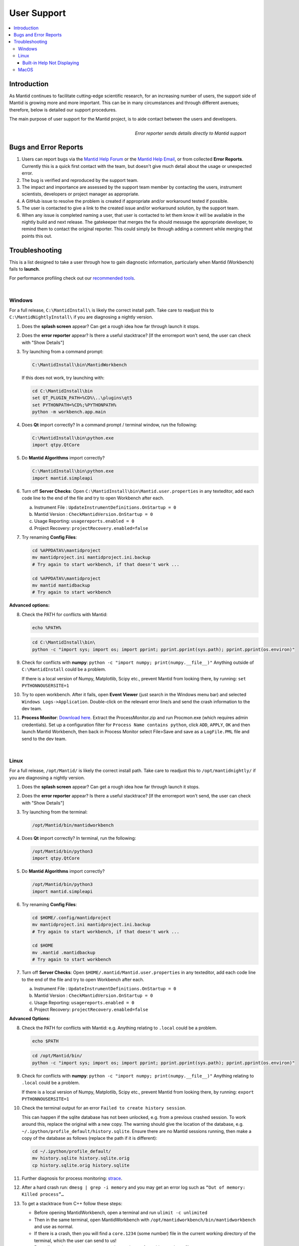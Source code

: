 .. _UserSupport:

============
User Support
============

.. contents::
  :local:

Introduction
------------

As Mantid continues to facilitate cutting-edge scientific research, for an
increasing number of users, the support side of Mantid is growing more
and more important. This can be in many circumstances and through
different avenues; therefore, below is detailed our support procedures.

The main purpose of user support for the Mantid project, is to aide contact between the users and developers.

.. figure:: images/errorReporter.png
   :class: screenshot
   :width: 700px
   :align: right
   :alt: Error reporter

   *Error reporter sends details directly to Mantid support*

Bugs and Error Reports
----------------------

1.	Users can report bugs via the `Mantid Help Forum <https://forum.mantidproject.org/>`_ or the `Mantid Help Email <mantid-help@mantidproject.org>`_, or from collected **Error Reports**. Currently this is a quick first contact with the team, but doesn't give much detail about the usage or unexpected error.
2.	The bug is verified and reproduced by the support team.
3.	The impact and importance are assessed by the support team member by contacting the users, instrument scientists, developers or project manager as appropriate.
4.	A GitHub issue to resolve the problem is created if appropriate and/or workaround tested if possible.
5.	The user is contacted to give a link to the created issue and/or workaround solution, by the support team.
6.	When any issue is completed naming a user, that user is contacted to let them know it will be available in the nightly build and next release.  The gatekeeper that merges the fix should message the appropriate developer, to remind them to contact the original reporter. This could simply be through adding a comment while merging that points this out.


Troubleshooting
---------------

This is a list designed to take a user through how to gain diagnostic information, particularly when Mantid (Workbench) fails to **launch**.

For performance profiling check out our `recommended tools <http://developer.mantidproject.org/ToolsOverview.html#profiling>`_.

|

.. _Trouble_Windows:

Windows
#######

For a full release, ``C:\MantidInstall\`` is likely the correct install path. Take care to readjust this to ``C:\MantidNightlyInstall\`` if you are diagnosing a nightly version.

1. Does the **splash screen** appear? Can get a rough idea how far through launch it stops.

2. Does the **error reporter** appear? Is there a useful stacktrace? [If the errorreport won't send, the user can check with "Show Details"]

3. Try launching from a command prompt:

   .. code-block:: shell

      C:\MantidInstall\bin\MantidWorkbench

   If this does not work, try launching with:

   .. code-block:: shell

      cd C:\MantidInstall\bin
      set QT_PLUGIN_PATH=%CD%\..\plugins\qt5
      set PYTHONPATH=%CD%;%PYTHONPATH%
      python -m workbench.app.main

4. Does **Qt** import correctly? In a command prompt / terminal window, run the following:

   .. code-block:: shell

       C:\MantidInstall\bin\python.exe
       import qtpy.QtCore

5. Do **Mantid Algorithms** import correctly?

   .. code-block:: shell

       C:\MantidInstall\bin\python.exe
       import mantid.simpleapi

6. Turn off **Server Checks**: Open ``C:\MantidInstall\bin\Mantid.user.properties`` in any texteditor, add each code line to the end of the file and try to open Workbench after each.

   a. Instrument File : ``UpdateInstrumentDefinitions.OnStartup = 0``
   b. Mantid Version : ``CheckMantidVersion.OnStartup = 0``
   c. Usage Reporting: ``usagereports.enabled = 0``
   d. Project Recovery: ``projectRecovery.enabled=false``

7. Try renaming **Config Files**:

   .. code-block:: shell

      cd %APPDATA%\mantidproject
      mv mantidproject.ini mantidproject.ini.backup
      # Try again to start workbench, if that doesn't work ...

      cd %APPDATA%\mantidproject
      mv mantid mantidbackup
      # Try again to start workbench

**Advanced options:**

8. Check the PATH for conflicts with Mantid:

   .. code-block:: shell

      echo %PATH%

   .. code-block:: shell

       cd C:\MantidInstall\bin\
       python -c "import sys; import os; import pprint; pprint.pprint(sys.path); pprint.pprint(os.environ)"

9. Check for conflicts with **numpy**: ``python -c "import numpy; print(numpy.__file__)"`` Anything outside of ``C:\MantidInstall`` could be a problem.

   If there is a local version of Numpy, Matplotlib, Scipy etc., prevent Mantid from looking there, by running: ``set PYTHONNOUSERSITE=1``

10.  Try to open workbench. After it fails, open **Event Viewer** (just search in the Windows menu bar) and selected ``Windows Logs->Application``. Double-click on the relevant error line/s and send the crash information to the dev team.

11. **Process Monitor**: `Download here <https://docs.microsoft.com/en-us/sysinternals/downloads/procmon>`_. Extract the ProcessMonitor.zip and run Procmon.exe (which requires admin credentials). Set up a configuration filter for ``Process Name contains python``, click ``ADD``, ``APPLY``, ``OK`` and then launch Mantid Workbench, then back in Process Monitor select File>Save and save as a ``LogFile.PML`` file and send to the dev team.

|

.. _Trouble_Linux:

Linux
#####

For a full release, ``/opt/Mantid/`` is likely the correct install path. Take care to readjust this to ``/opt/mantidnightly/`` if you are diagnosing a nightly version.

1. Does the **splash screen** appear? Can get a rough idea how far through launch it stops.

2. Does the **error reporter** appear? Is there a useful stacktrace? [If the errorreport won't send, the user can check with "Show Details"]

3. Try launching from the terminal:

   .. code-block:: shell

      /opt/Mantid/bin/mantidworkbench

4. Does **Qt** import correctly? In terminal, run the following:

   .. code-block:: shell

      /opt/Mantid/bin/python3
      import qtpy.QtCore

5. Do **Mantid Algorithms** import correctly?

   .. code-block:: shell

      /opt/Mantid/bin/python3
      import mantid.simpleapi

6. Try renaming **Config Files**:

   .. code-block:: shell

      cd $HOME/.config/mantidproject
      mv mantidproject.ini mantidproject.ini.backup
      # Try again to start workbench, if that doesn't work ...

      cd $HOME
      mv .mantid .mantidbackup
      # Try again to start workbench

7. Turn off **Server Checks**: Open ``$HOME/.mantid/Mantid.user.properties`` in any texteditor, add each code line to the end of the file and try to open Workbench after each.

   a. Instrument File : ``UpdateInstrumentDefinitions.OnStartup = 0``
   b. Mantid Version : ``CheckMantidVersion.OnStartup = 0``
   c. Usage Reporting: ``usagereports.enabled = 0``
   d. Project Recovery: ``projectRecovery.enabled=false``


**Advanced Options:**

8. Check the PATH for conflicts with Mantid: e.g. Anything relating to ``.local`` could be a problem.

   .. code-block:: shell

      echo $PATH

   .. code-block:: shell

      cd /opt/Mantid/bin/
      python -c "import sys; import os; import pprint; pprint.pprint(sys.path); pprint.pprint(os.environ)"

9. Check for conflicts with **numpy**: ``python -c "import numpy; print(numpy.__file__)"`` Anything relating to ``.local`` could be a problem.

   If there is a local version of Numpy, Matplotlib, Scipy etc., prevent Mantid from looking there, by running: ``export PYTHONNOUSERSITE=1``

10. Check the terminal output for an error ``Failed to create history session``.

    This can happen if the sqlite database has not been unlocked, e.g. from a previous crashed session. To work around this, replace the original with a new copy. The warning should give the location of the database, e.g. ``~/.ipython/profile_default/history.sqlite``. Ensure there are no Mantid sessions running, then make a copy of the database as follows (replace the path if it is different):

    .. code-block:: shell

       cd ~/.ipython/profile_default/
       mv history.sqlite history.sqlite.orig
       cp history.sqlite.orig history.sqlite

11. Further diagnosis for process monitoring: `strace <https://strace.io/>`_.

12. After a hard crash run: ``dmesg | grep -i memory`` and you may get an error log such as ``“Out of memory: Killed process”…``

13. To get a stacktrace from C++ follow these steps:

    - Before opening MantidWorkbench, open a terminal and run ``ulimit -c unlimited``
    - Then in the same terminal, open MantidWorkbench with ``/opt/mantidworkbench/bin/mantidworkbench`` and use as normal.
    - If there is a crash, then you will find a ``core.1234`` (some number) file
      in the current working directory of the terminal, which the user can send to us!
    - Run ``gdb python3 core.1234`` to get the stacktrace from this coredump file.

|

Built-in Help Not Displaying
^^^^^^^^^^^^^^^^^^^^^^^^^^^^

It has been observed that the built-in help window can display empty content
under some circumstances.
If another package has created a directory in the path ``$HOME/.local/share/mime``
along with a file ``$HOME/.local/share/mime/packages/user-extension-html.xml``
then that package has registered that it will handle all ``.html`` files,
causing Mantid help to display a blank page.

The Mantid help can be restored by renaming the ``mime`` directory:

.. code-block:: shell

   mv ~/.local/share/mime .local/share/mime.orig

It is unclear what might break in other applications but nothing as yet has
been observed.

|

.. _Trouble_MacOS:

MacOS
#####

1. Does the **splash screen** appear? Can get a rough idea how far through launch it stops.

2. Does the **error reporter** appear? Is there a useful stacktrace? [If the errorreport won't send, the user can check with "Show Details"]

3. Try launching from terminal, by running the following:

   .. code-block:: shell

      open --stdout=workbench_bundle.log --stderr=workbench_bundle.log /Applications/MantidWorkbench.app

   If this does not work, try launching with:

   .. code-block:: shell

      cd /Applications/MantidWorkbench.app/Contents/MacOS
      ../Resources/bin/python -m workbench.app.main

4. Does **Qt** import correctly?

   .. code-block:: shell

      /Applications/MantidWorkbench.app/Contents/Resources/bin/python
      import qtpy.QtCore

5. Do **Mantid Algorithms** import correctly?

   .. code-block:: shell

       /Applications/MantidWorkbench.app/Contents/Resources/bin/python
       import mantid.simpleapi

6. Turn off **Server Checks**: Open ``$HOME/.mantid/Mantid.user.properties`` in any texteditor, add each code line to the end of the file and try to open Workbench after each.

   a. Instrument File : ``UpdateInstrumentDefinitions.OnStartup = 0``
   b. Mantid Version : ``CheckMantidVersion.OnStartup = 0``
   c. Usage Reporting: ``usagereports.enabled = 0``
   d. Project Recovery: ``projectRecovery.enabled=false``

7. Try renaming **Config files**:

   .. code-block:: shell

      cd $HOME/.config/mantidproject
      mv mantidproject.ini mantidproject.ini.backup
      # Try again to start workbench, if that doesn't work ...

      cd ~
      mv .mantid .mantidbackup
      # Try again to start workbench


**Advanced Options:**

8. Check the PATH for conflicts with Mantid: e.g. Anything relating to ``.local`` could be a problem.

   .. code-block:: shell

      echo $PATH

   .. code-block:: shell

      cd /Applications/MantidWorkbench.app/Contents/Resources/bin/
      python -c "import sys; import os; import pprint; pprint.pprint(sys.path); pprint.pprint(os.environ)"

9. Check for conflicts with **numpy**: ``python -c "import numpy; print(numpy.__file__)"`` Anything relating to ``.local`` could be a problem.

   If there is a local version of Numpy, Matplotlib, Scipy etc., prevent Mantid from looking there, by running: ``export PYTHONNOUSERSITE=1``

10. Further diagnosis for process monitoring: `dtrace <http://dtrace.org/>`_.
